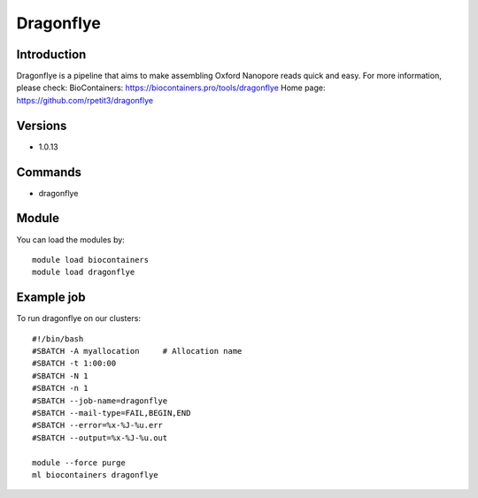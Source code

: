 .. _backbone-label:

Dragonflye
==============================

Introduction
~~~~~~~~
Dragonflye is a pipeline that aims to make assembling Oxford Nanopore reads quick and easy.
For more information, please check:
BioContainers: https://biocontainers.pro/tools/dragonflye 
Home page: https://github.com/rpetit3/dragonflye

Versions
~~~~~~~~
- 1.0.13

Commands
~~~~~~~
- dragonflye

Module
~~~~~~~~
You can load the modules by::

    module load biocontainers
    module load dragonflye

Example job
~~~~~
To run dragonflye on our clusters::

    #!/bin/bash
    #SBATCH -A myallocation     # Allocation name
    #SBATCH -t 1:00:00
    #SBATCH -N 1
    #SBATCH -n 1
    #SBATCH --job-name=dragonflye
    #SBATCH --mail-type=FAIL,BEGIN,END
    #SBATCH --error=%x-%J-%u.err
    #SBATCH --output=%x-%J-%u.out

    module --force purge
    ml biocontainers dragonflye

